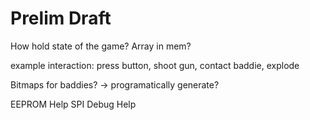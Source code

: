 * Prelim Draft
How hold state of the game?
Array in mem?

example interaction: press button, shoot gun, contact baddie, explode

Bitmaps for baddies? -> programatically generate?

EEPROM Help
SPI Debug Help
